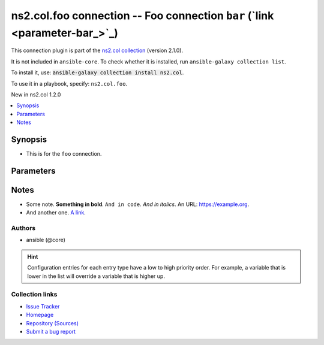 
.. Created with antsibull-docs <ANTSIBULL_DOCS_VERSION>

ns2.col.foo connection -- Foo connection \ :literal:`bar` (`link <parameter-bar_>`_)\ 
++++++++++++++++++++++++++++++++++++++++++++++++++++++++++++++++++++++++++++++++++++++

This connection plugin is part of the `ns2.col collection <https://galaxy.ansible.com/ui/repo/published/ns2/col/>`_ (version 2.1.0).

It is not included in ``ansible-core``.
To check whether it is installed, run ``ansible-galaxy collection list``.

To install it, use: :code:`ansible-galaxy collection install ns2.col`.

To use it in a playbook, specify: ``ns2.col.foo``.

New in ns2.col 1.2.0

.. contents::
   :local:
   :depth: 1


Synopsis
--------

- This is for the \ :literal:`foo`\  connection.








Parameters
----------

.. raw:: html

  <table style="width: 100%;">
  <thead>
    <tr>
    <th><p>Parameter</p></th>
    <th><p>Comments</p></th>
  </tr>
  </thead>
  <tbody>
  <tr>
    <td valign="top">
      <div class="ansibleOptionAnchor" id="parameter-bar"></div>
      <p style="display: inline;"><strong>bar</strong></p>
      <a class="ansibleOptionLink" href="#parameter-bar" title="Permalink to this option"></a>
      <p style="font-size: small; margin-bottom: 0;">
        <span style="color: purple;">integer</span>
      </p>

    </td>
    <td valign="top">
      <p>Foo bar.</p>
    </td>
  </tr>
  <tr>
    <td valign="top">
      <div class="ansibleOptionAnchor" id="parameter-host"></div>
      <p style="display: inline;"><strong>host</strong></p>
      <a class="ansibleOptionLink" href="#parameter-host" title="Permalink to this option"></a>
      <p style="font-size: small; margin-bottom: 0;">
        <span style="color: purple;">string</span>
      </p>

    </td>
    <td valign="top">
      <p>Hostname to connect to.</p>
      <p style="margin-top: 8px;"><b style="color: blue;">Default:</b> <code style="color: blue;">&#34;inventory_hostname&#34;</code></p>
      <p style="margin-top: 8px;"><b>Configuration:</b></p>
      <ul>
      <li>
        <p>Variable: inventory_hostname</p>

      </li>
      <li>
        <p>Variable: ansible_host</p>

      </li>
      <li>
        <p>Variable: ansible_ssh_host</p>

      </li>
      <li>
        <p>Variable: delegated_vars[&#39;ansible_host&#39;]</p>

      </li>
      <li>
        <p>Variable: delegated_vars[&#39;ansible_ssh_host&#39;]</p>

      </li>
      </ul>
    </td>
  </tr>
  </tbody>
  </table>




Notes
-----

- Some note. \ :strong:`Something in bold`\ . \ :literal:`And in code`\ . \ :emphasis:`And in italics`\ . An URL: \ https://example.org\ .
- And another one. \ `A link <https://example.com>`__\ .







Authors
~~~~~~~

- ansible (@core)


.. hint::
    Configuration entries for each entry type have a low to high priority order. For example, a variable that is lower in the list will override a variable that is higher up.

Collection links
~~~~~~~~~~~~~~~~

* `Issue Tracker <https://github.com/ansible-collections/community.general/issues>`__
* `Homepage <https://github.com/ansible-collections/community.crypto>`__
* `Repository (Sources) <https://github.com/ansible-collections/community.internal\_test\_tools>`__
* `Submit a bug report <https://github.com/ansible-community/antsibull-docs/issues/new?assignees=&labels=&template=bug\_report.md>`__

